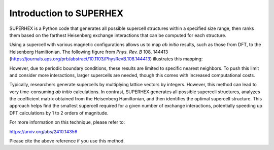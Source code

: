 Introduction to SUPERHEX
=========================

SUPERHEX is a Python code that generates all possible supercell structures within a specified size range, then ranks them based on the farthest Heisenberg exchange interactions that can be computed for each structure.

Using a supercell with various magnetic configurations allows us to map *ab initio* results, such as those from DFT, to the Heisenberg Hamiltonian. The following figure from *Phys. Rev. B* 108, 144413 (`https://journals.aps.org/prb/abstract/10.1103/PhysRevB.108.144413 <https://journals.aps.org/prb/abstract/10.1103/PhysRevB.108.144413>`_) illustrates this mapping:

.. image:: DFT_to_Hei.svg 
   :alt: Mapping of DFT to Heisenberg Hamiltonian
   :align: center

However, due to periodic boundary conditions, these results are limited to specific nearest neighbors. To push this limit and consider more interactions, larger supercells are needed, though this comes with increased computational costs.

Typically, researchers generate supercells by multiplying lattice vectors by integers. However, this method can lead to very time-consuming *ab initio* calculations. In contrast, SUPERHEX generates all possible supercell structures, analyzes the coefficient matrix obtained from the Heisenberg Hamiltonian, and then identifies the optimal supercell structure. This approach helps find the smallest supercell required for a given number of exchange interactions, potentially speeding up DFT calculations by 1 to 2 orders of magnitude.

For more information on this technique, please refer to:

`https://arxiv.org/abs/2410.14356 <https://arxiv.org/abs/2410.14356>`_

Please cite the above reference if you use this method.

